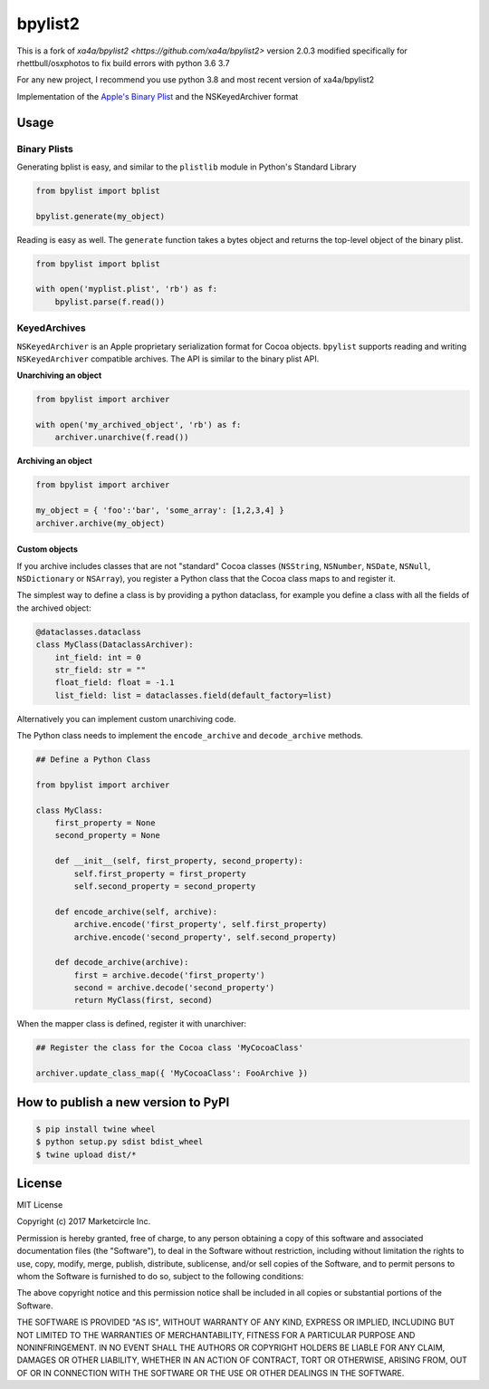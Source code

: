 bpylist2 |pypi version| |Build Status|
======================================

This is a fork of `xa4a/bpylist2 <https://github.com/xa4a/bpylist2>` version 2.0.3 
modified specifically for rhettbull/osxphotos to fix build errors with python 3.6
3.7

For any new project, I recommend you use python 3.8 and most recent version of xa4a/bpylist2

Implementation of the `Apple's Binary
Plist <https://developer.apple.com/legacy/library/documentation/Darwin/Reference/ManPages/man5/plist.5.html>`__
and the NSKeyedArchiver format

Usage
-----

Binary Plists
~~~~~~~~~~~~~

Generating bplist is easy, and similar to the ``plistlib`` module in
Python's Standard Library

.. code:: python

    from bpylist import bplist

    bpylist.generate(my_object)

Reading is easy as well. The ``generate`` function takes a bytes object
and returns the top-level object of the binary plist.

.. code:: python

    from bpylist import bplist

    with open('myplist.plist', 'rb') as f:
        bpylist.parse(f.read())

KeyedArchives
~~~~~~~~~~~~~

``NSKeyedArchiver`` is an Apple proprietary serialization format for
Cocoa objects. ``bpylist`` supports reading and writing
``NSKeyedArchiver`` compatible archives. The API is similar to the
binary plist API.

**Unarchiving an object**

.. code:: python

    from bpylist import archiver

    with open('my_archived_object', 'rb') as f:
        archiver.unarchive(f.read())

**Archiving an object**

.. code:: python

    from bpylist import archiver

    my_object = { 'foo':'bar', 'some_array': [1,2,3,4] }
    archiver.archive(my_object)

Custom objects
^^^^^^^^^^^^^^

If you archive includes classes that are not "standard" Cocoa classes
(``NSString``, ``NSNumber``, ``NSDate``, ``NSNull``, ``NSDictionary`` or
``NSArray``), you register a Python class that the Cocoa class maps to and
register it.

The simplest way to define a class is by providing a python dataclass, for
example you define a class with all the fields of the archived object:

.. code:: python

    @dataclasses.dataclass
    class MyClass(DataclassArchiver):
        int_field: int = 0
        str_field: str = ""
        float_field: float = -1.1
        list_field: list = dataclasses.field(default_factory=list)

Alternatively you can implement custom unarchiving code.  

The Python class needs to implement the ``encode_archive`` and
``decode_archive`` methods.

.. code:: python

    ## Define a Python Class

    from bpylist import archiver

    class MyClass:
        first_property = None
        second_property = None

        def __init__(self, first_property, second_property):
            self.first_property = first_property
            self.second_property = second_property

        def encode_archive(self, archive):
            archive.encode('first_property', self.first_property)
            archive.encode('second_property', self.second_property)

        def decode_archive(archive):
            first = archive.decode('first_property')
            second = archive.decode('second_property')
            return MyClass(first, second)

When the mapper class is defined, register it with unarchiver:

.. code:: python

    ## Register the class for the Cocoa class 'MyCocoaClass'

    archiver.update_class_map({ 'MyCocoaClass': FooArchive })


How to publish a new version to PyPI
------------------------------------

.. code-block:: bash

    $ pip install twine wheel
    $ python setup.py sdist bdist_wheel
    $ twine upload dist/*

License
-------

MIT License

Copyright (c) 2017 Marketcircle Inc.

Permission is hereby granted, free of charge, to any person obtaining a
copy of this software and associated documentation files (the
"Software"), to deal in the Software without restriction, including
without limitation the rights to use, copy, modify, merge, publish,
distribute, sublicense, and/or sell copies of the Software, and to
permit persons to whom the Software is furnished to do so, subject to
the following conditions:

The above copyright notice and this permission notice shall be included
in all copies or substantial portions of the Software.

THE SOFTWARE IS PROVIDED "AS IS", WITHOUT WARRANTY OF ANY KIND, EXPRESS
OR IMPLIED, INCLUDING BUT NOT LIMITED TO THE WARRANTIES OF
MERCHANTABILITY, FITNESS FOR A PARTICULAR PURPOSE AND NONINFRINGEMENT.
IN NO EVENT SHALL THE AUTHORS OR COPYRIGHT HOLDERS BE LIABLE FOR ANY
CLAIM, DAMAGES OR OTHER LIABILITY, WHETHER IN AN ACTION OF CONTRACT,
TORT OR OTHERWISE, ARISING FROM, OUT OF OR IN CONNECTION WITH THE
SOFTWARE OR THE USE OR OTHER DEALINGS IN THE SOFTWARE.

.. |pypi version| image:: https://img.shields.io/pypi/v/bpylist2.svg
   :target: https://pypi.org/project/bpylist2/
.. |Build Status| image:: https://travis-ci.org/xa4a/bpylist2.svg?branch=master
   :target: https://travis-ci.org/xa4a/bpylist2
